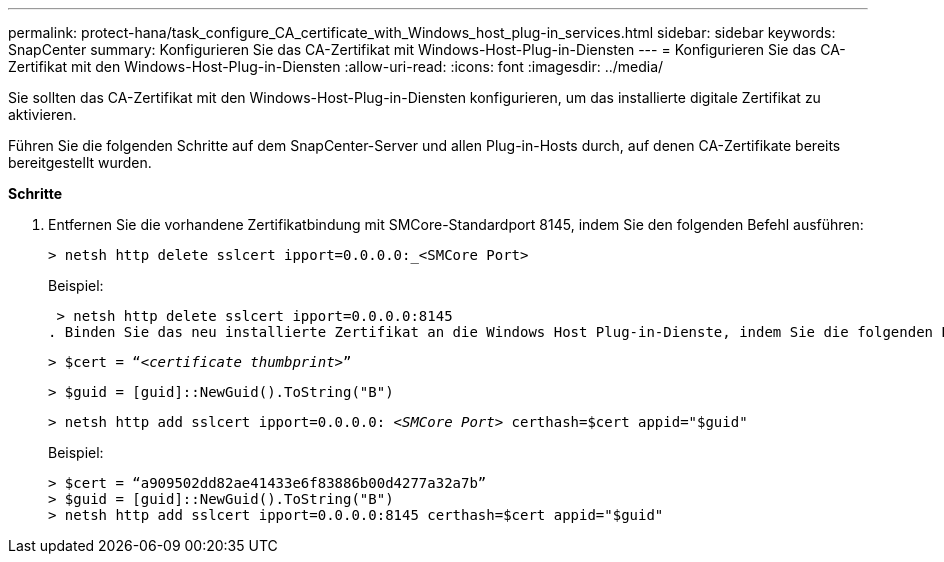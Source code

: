 ---
permalink: protect-hana/task_configure_CA_certificate_with_Windows_host_plug-in_services.html 
sidebar: sidebar 
keywords: SnapCenter 
summary: Konfigurieren Sie das CA-Zertifikat mit Windows-Host-Plug-in-Diensten 
---
= Konfigurieren Sie das CA-Zertifikat mit den Windows-Host-Plug-in-Diensten
:allow-uri-read: 
:icons: font
:imagesdir: ../media/


Sie sollten das CA-Zertifikat mit den Windows-Host-Plug-in-Diensten konfigurieren, um das installierte digitale Zertifikat zu aktivieren.

Führen Sie die folgenden Schritte auf dem SnapCenter-Server und allen Plug-in-Hosts durch, auf denen CA-Zertifikate bereits bereitgestellt wurden.

*Schritte*

. Entfernen Sie die vorhandene Zertifikatbindung mit SMCore-Standardport 8145, indem Sie den folgenden Befehl ausführen:
+
`> netsh http delete sslcert ipport=0.0.0.0:_<SMCore Port>`

+
Beispiel:

+
 > netsh http delete sslcert ipport=0.0.0.0:8145
. Binden Sie das neu installierte Zertifikat an die Windows Host Plug-in-Dienste, indem Sie die folgenden Befehle ausführen:
+
`> $cert = “_<certificate thumbprint>_”`

+
`> $guid = [guid]::NewGuid().ToString("B")`

+
`> netsh http add sslcert ipport=0.0.0.0: _<SMCore Port>_ certhash=$cert appid="$guid"`

+
Beispiel:

+
....
> $cert = “a909502dd82ae41433e6f83886b00d4277a32a7b”
> $guid = [guid]::NewGuid().ToString("B")
> netsh http add sslcert ipport=0.0.0.0:8145 certhash=$cert appid="$guid"
....

